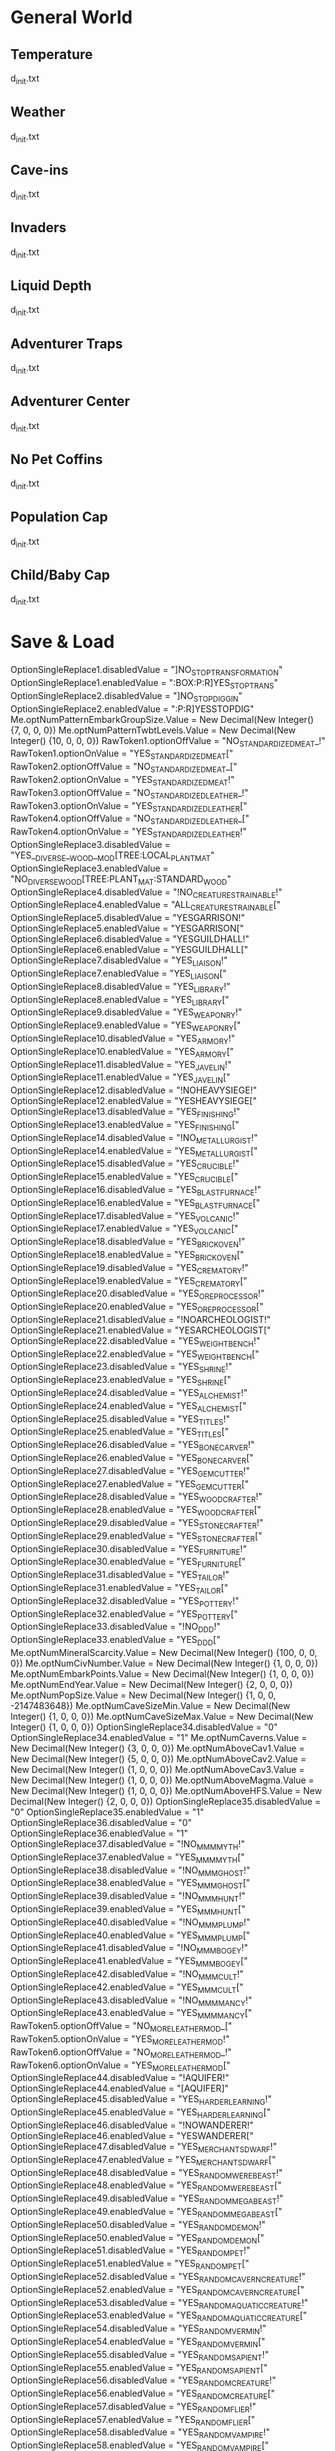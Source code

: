 * General World
** Temperature
   d_init.txt
** Weather
   d_init.txt
** Cave-ins
   d_init.txt
** Invaders
   d_init.txt
** Liquid Depth
   d_init.txt
** Adventurer Traps
   d_init.txt
** Adventurer Center
   d_init.txt
** No Pet Coffins
   d_init.txt
** Population Cap
   d_init.txt
** Child/Baby Cap
   d_init.txt

* Save & Load

        OptionSingleReplace1.disabledValue = "]NO_STOP_TRANSFORMATION"
        OptionSingleReplace1.enabledValue = ":BOX:P:R]YES_STOP_TRANS"
        OptionSingleReplace2.disabledValue = "]NO_STOP_DIGGIN"
        OptionSingleReplace2.enabledValue = ":P:R]YESSTOPDIG"
        Me.optNumPatternEmbarkGroupSize.Value = New Decimal(New Integer() {7, 0, 0, 0})
        Me.optNumPatternTwbtLevels.Value = New Decimal(New Integer() {10, 0, 0, 0})
        RawToken1.optionOffValue = "NO_STANDARDIZED_MEAT_!"
        RawToken1.optionOnValue = "YES_STANDARDIZED_MEAT["
        RawToken2.optionOffValue = "NO_STANDARDIZED_MEAT_["
        RawToken2.optionOnValue = "YES_STANDARDIZED_MEAT!"
        RawToken3.optionOffValue = "NO_STANDARDIZED_LEATHER_!"
        RawToken3.optionOnValue = "YES_STANDARDIZED_LEATHER["
        RawToken4.optionOffValue = "NO_STANDARDIZED_LEATHER_["
        RawToken4.optionOnValue = "YES_STANDARDIZED_LEATHER!"
        OptionSingleReplace3.disabledValue = "YES__DIVERSE__WOOD__MOD[TREE:LOCAL_PLANT_MAT"
        OptionSingleReplace3.enabledValue = "NO_DIVERSE_WOOD[TREE:PLANT_MAT:STANDARD_WOOD"
        OptionSingleReplace4.disabledValue = "!NO_CREATURES_TRAINABLE!"
        OptionSingleReplace4.enabledValue = "ALL_CREATURES_TRAINABLE["
        OptionSingleReplace5.disabledValue = "YESGARRISON!"
        OptionSingleReplace5.enabledValue = "YESGARRISON["
        OptionSingleReplace6.disabledValue = "YESGUILDHALL!"
        OptionSingleReplace6.enabledValue = "YESGUILDHALL["
        OptionSingleReplace7.disabledValue = "YES_LIAISON!"
        OptionSingleReplace7.enabledValue = "YES_LIAISON["
        OptionSingleReplace8.disabledValue = "YES_LIBRARY!"
        OptionSingleReplace8.enabledValue = "YES_LIBRARY["
        OptionSingleReplace9.disabledValue = "YES_WEAPONRY!"
        OptionSingleReplace9.enabledValue = "YES_WEAPONRY["
        OptionSingleReplace10.disabledValue = "YES_ARMORY!"
        OptionSingleReplace10.enabledValue = "YES_ARMORY["
        OptionSingleReplace11.disabledValue = "YES_JAVELIN!"
        OptionSingleReplace11.enabledValue = "YES_JAVELIN["
        OptionSingleReplace12.disabledValue = "!NOHEAVYSIEGE!"
        OptionSingleReplace12.enabledValue = "YESHEAVYSIEGE["
        OptionSingleReplace13.disabledValue = "YES_FINISHING!"
        OptionSingleReplace13.enabledValue = "YES_FINISHING["
        OptionSingleReplace14.disabledValue = "!NO_METALLURGIST!"
        OptionSingleReplace14.enabledValue = "YES_METALLURGIST["
        OptionSingleReplace15.disabledValue = "YES_CRUCIBLE!"
        OptionSingleReplace15.enabledValue = "YES_CRUCIBLE["
        OptionSingleReplace16.disabledValue = "YES_BLASTFURNACE!"
        OptionSingleReplace16.enabledValue = "YES_BLASTFURNACE["
        OptionSingleReplace17.disabledValue = "YES_VOLCANIC!"
        OptionSingleReplace17.enabledValue = "YES_VOLCANIC["
        OptionSingleReplace18.disabledValue = "YES_BRICKOVEN!"
        OptionSingleReplace18.enabledValue = "YES_BRICKOVEN["
        OptionSingleReplace19.disabledValue = "YES_CREMATORY!"
        OptionSingleReplace19.enabledValue = "YES_CREMATORY["
        OptionSingleReplace20.disabledValue = "YES_OREPROCESSOR!"
        OptionSingleReplace20.enabledValue = "YES_OREPROCESSOR["
        OptionSingleReplace21.disabledValue = "!NOARCHEOLOGIST!"
        OptionSingleReplace21.enabledValue = "YESARCHEOLOGIST["
        OptionSingleReplace22.disabledValue = "YES_WEIGHTBENCH!"
        OptionSingleReplace22.enabledValue = "YES_WEIGHTBENCH["
        OptionSingleReplace23.disabledValue = "YES_SHRINE!"
        OptionSingleReplace23.enabledValue = "YES_SHRINE["
        OptionSingleReplace24.disabledValue = "YES_ALCHEMIST!"
        OptionSingleReplace24.enabledValue = "YES_ALCHEMIST["
        OptionSingleReplace25.disabledValue = "YES_TITLES!"
        OptionSingleReplace25.enabledValue = "YES_TITLES["
        OptionSingleReplace26.disabledValue = "YES_BONECARVER!"
        OptionSingleReplace26.enabledValue = "YES_BONECARVER["
        OptionSingleReplace27.disabledValue = "YES_GEMCUTTER!"
        OptionSingleReplace27.enabledValue = "YES_GEMCUTTER["
        OptionSingleReplace28.disabledValue = "YES_WOODCRAFTER!"
        OptionSingleReplace28.enabledValue = "YES_WOODCRAFTER["
        OptionSingleReplace29.disabledValue = "YES_STONECRAFTER!"
        OptionSingleReplace29.enabledValue = "YES_STONECRAFTER["
        OptionSingleReplace30.disabledValue = "YES_FURNITURE!"
        OptionSingleReplace30.enabledValue = "YES_FURNITURE["
        OptionSingleReplace31.disabledValue = "YES_TAILOR!"
        OptionSingleReplace31.enabledValue = "YES_TAILOR["
        OptionSingleReplace32.disabledValue = "YES_POTTERY!"
        OptionSingleReplace32.enabledValue = "YES_POTTERY["
        OptionSingleReplace33.disabledValue = "!NO_DDD!"
        OptionSingleReplace33.enabledValue = "YES_DDD["
        Me.optNumMineralScarcity.Value = New Decimal(New Integer() {100, 0, 0, 0})
        Me.optNumCivNumber.Value = New Decimal(New Integer() {1, 0, 0, 0})
        Me.optNumEmbarkPoints.Value = New Decimal(New Integer() {1, 0, 0, 0})
        Me.optNumEndYear.Value = New Decimal(New Integer() {2, 0, 0, 0})
        Me.optNumPopSize.Value = New Decimal(New Integer() {1, 0, 0, -2147483648})
        Me.optNumCaveSizeMin.Value = New Decimal(New Integer() {1, 0, 0, 0})
        Me.optNumCaveSizeMax.Value = New Decimal(New Integer() {1, 0, 0, 0})
        OptionSingleReplace34.disabledValue = "0"
        OptionSingleReplace34.enabledValue = "1"
        Me.optNumCaverns.Value = New Decimal(New Integer() {3, 0, 0, 0})
        Me.optNumAboveCav1.Value = New Decimal(New Integer() {5, 0, 0, 0})
        Me.optNumAboveCav2.Value = New Decimal(New Integer() {1, 0, 0, 0})
        Me.optNumAboveCav3.Value = New Decimal(New Integer() {1, 0, 0, 0})
        Me.optNumAboveMagma.Value = New Decimal(New Integer() {1, 0, 0, 0})
        Me.optNumAboveHFS.Value = New Decimal(New Integer() {2, 0, 0, 0})
        OptionSingleReplace35.disabledValue = "0"
        OptionSingleReplace35.enabledValue = "1"
        OptionSingleReplace36.disabledValue = "0"
        OptionSingleReplace36.enabledValue = "1"
        OptionSingleReplace37.disabledValue = "!NO_MMM_MYTH!"
        OptionSingleReplace37.enabledValue = "YES_MMM_MYTH["
        OptionSingleReplace38.disabledValue = "!NO_MMM_GHOST!"
        OptionSingleReplace38.enabledValue = "YES_MMM_GHOST["
        OptionSingleReplace39.disabledValue = "!NO_MMM_HUNT!"
        OptionSingleReplace39.enabledValue = "YES_MMM_HUNT["
        OptionSingleReplace40.disabledValue = "!NO_MMM_PLUMP!"
        OptionSingleReplace40.enabledValue = "YES_MMM_PLUMP["
        OptionSingleReplace41.disabledValue = "!NO_MMM_BOGEY!"
        OptionSingleReplace41.enabledValue = "YES_MMM_BOGEY["
        OptionSingleReplace42.disabledValue = "!NO_MMM_CULT!"
        OptionSingleReplace42.enabledValue = "YES_MMM_CULT["
        OptionSingleReplace43.disabledValue = "!NO_MMM_MANCY!"
        OptionSingleReplace43.enabledValue = "YES_MMM_MANCY["
        RawToken5.optionOffValue = "NO_MORE_LEATHERMOD_["
        RawToken5.optionOnValue = "YES_MORE_LEATHERMOD!"
        RawToken6.optionOffValue = "NO_MORE_LEATHERMOD_!"
        RawToken6.optionOnValue = "YES_MORE_LEATHERMOD["
        OptionSingleReplace44.disabledValue = "!AQUIFER!"
        OptionSingleReplace44.enabledValue = "[AQUIFER]"
        OptionSingleReplace45.disabledValue = "YES_HARDERLEARNING!"
        OptionSingleReplace45.enabledValue = "YES_HARDERLEARNING["
        OptionSingleReplace46.disabledValue = "!NOWANDERER!"
        OptionSingleReplace46.enabledValue = "YESWANDERER["
        OptionSingleReplace47.disabledValue = "YES_MERCHANTS_DWARF!"
        OptionSingleReplace47.enabledValue = "YES_MERCHANTS_DWARF["
        OptionSingleReplace48.disabledValue = "YES_RANDOM_WEREBEAST!"
        OptionSingleReplace48.enabledValue = "YES_RANDOM_WEREBEAST["
        OptionSingleReplace49.disabledValue = "YES_RANDOM_MEGABEAST!"
        OptionSingleReplace49.enabledValue = "YES_RANDOM_MEGABEAST["
        OptionSingleReplace50.disabledValue = "YES_RANDOM_DEMON!"
        OptionSingleReplace50.enabledValue = "YES_RANDOM_DEMON["
        OptionSingleReplace51.disabledValue = "YES_RANDOM_PET!"
        OptionSingleReplace51.enabledValue = "YES_RANDOM_PET["
        OptionSingleReplace52.disabledValue = "YES_RANDOM_CAVERN_CREATURE!"
        OptionSingleReplace52.enabledValue = "YES_RANDOM_CAVERN_CREATURE["
        OptionSingleReplace53.disabledValue = "YES_RANDOM_AQUATIC_CREATURE!"
        OptionSingleReplace53.enabledValue = "YES_RANDOM_AQUATIC_CREATURE["
        OptionSingleReplace54.disabledValue = "YES_RANDOM_VERMIN!"
        OptionSingleReplace54.enabledValue = "YES_RANDOM_VERMIN["
        OptionSingleReplace55.disabledValue = "YES_RANDOM_SAPIENT!"
        OptionSingleReplace55.enabledValue = "YES_RANDOM_SAPIENT["
        OptionSingleReplace56.disabledValue = "YES_RANDOM_CREATURE!"
        OptionSingleReplace56.enabledValue = "YES_RANDOM_CREATURE["
        OptionSingleReplace57.disabledValue = "YES_RANDOM_FLIER!"
        OptionSingleReplace57.enabledValue = "YES_RANDOM_FLIER["
        OptionSingleReplace58.disabledValue = "YES_RANDOM_VAMPIRE!"
        OptionSingleReplace58.enabledValue = "YES_RANDOM_VAMPIRE["
        OptionSingleReplace59.disabledValue = "YES_RANDOM_NIGHTCREATURE!"
        OptionSingleReplace59.enabledValue = "YES_RANDOM_NIGHTCREATURE["
        OptionSingleReplace60.disabledValue = "YES_VANILLA_FLIER!"
        OptionSingleReplace60.enabledValue = "YES_VANILLA_FLIER["
        OptionSingleReplace61.disabledValue = "YES_SURFACE_CREATURE_VANILLA!"
        OptionSingleReplace61.enabledValue = "YES_SURFACE_CREATURE_VANILLA["
        OptionSingleReplace62.disabledValue = "YES_VANILLA_SAPIENT!"
        OptionSingleReplace62.enabledValue = "YES_VANILLA_SAPIENT["
        OptionSingleReplace63.disabledValue = "YES_MEGABEAST_VANILLA!"
        OptionSingleReplace63.enabledValue = "YES_MEGABEAST_VANILLA["
        OptionSingleReplace64.disabledValue = "YES_CREATURE_DOMESTIC_VANILLA!"
        OptionSingleReplace64.enabledValue = "YES_CREATURE_DOMESTIC_VANILLA["
        OptionSingleReplace65.disabledValue = "YES_CAVERN_CREATURE_VANILLA!"
        OptionSingleReplace65.enabledValue = "YES_CAVERN_CREATURE_VANILLA["
        OptionSingleReplace66.disabledValue = "YES_AQUATIC_CREATURES_VANILLA!"
        OptionSingleReplace66.enabledValue = "YES_AQUATIC_CREATURES_VANILLA["
        OptionSingleReplace67.disabledValue = "YES_VERMIN_VANILLA!"
        OptionSingleReplace67.enabledValue = "YES_VERMIN_VANILLA["
        OptionSingleReplace68.disabledValue = "YES_WAGON_VANILLA!"
        OptionSingleReplace68.enabledValue = "YES_WAGON_VANILLA["
        OptionSingleReplace69.disabledValue = "YES_CREATURE_FANCIFUL_VANILLA!"
        OptionSingleReplace69.enabledValue = "YES_CREATURE_FANCIFUL_VANILLA["
        Me.OptionNumeric2.Value = New Decimal(New Integer() {50, 0, 0, 0})
        Me.OptionNumeric1.Value = New Decimal(New Integer() {50, 0, 0, 0})
        Me.OptionNumeric3.Value = New Decimal(New Integer() {100, 0, 0, 0})
        OptionSingleReplace70.disabledValue = "YES_DISPLAYCASE!"
        OptionSingleReplace70.enabledValue = "YES_DISPLAYCASE["
        OptionSingleReplace71.disabledValue = "YES_BANNER!"
        OptionSingleReplace71.enabledValue = "YES_BANNER["
        OptionSingleReplace72.disabledValue = "NO__STANDARD__BLOOD__MOD_[BLOOD:LOCAL_CREATURE_MAT"
        OptionSingleReplace72.enabledValue = "YES_STANDARD_BLOOD[BLOOD:CREATURE_MAT:ANIMAL_BLOOD"
        OptionSingleReplace73.disabledValue = "NO__STANDARD__MILK__MOD[MILKABLE:LOCAL_CREATURE:MAT:MILK"
        OptionSingleReplace73.enabledValue = "YES_STANDARD_MILK[MILKABLE:CREATURE_MAT:ANIMAL_MILK:MILK"
        OptionSingleReplace74.disabledValue = "!NO_KAZOO_SILK!"
        OptionSingleReplace74.enabledValue = "YES_KAZOO_SILK["
        OptionSingleReplace75.disabledValue = "YES_CAMPFIRE!"
        OptionSingleReplace75.enabledValue = "YES_CAMPFIRE["
        OptionSingleReplace76.disabledValue = "tesb-add-pets -race TESB_PET_ROCK -"
        OptionSingleReplace76.enabledValue = "#tesb-add-pets -race TESB_PET_ROCK#"
        RawToken7.optionOffValue = "!NO_TESB!"
        RawToken7.optionOnValue = "YES_TESB["
        RawToken8.optionOffValue = "#tesb-job-monitor#"
        RawToken8.optionOnValue = "tesb-job-monitor -"
        RawToken9.optionOffValue = "#modtools/reaction-trigger#reactionName TESB_"
        RawToken9.optionOnValue = "modtools/reaction-trigger -reactionName TESB_"
        OptionSingleReplace77.disabledValue = "!NO_SECRET_TESB!"
        OptionSingleReplace77.enabledValue = "YES_SECRET_TESB["
        OptionSingleReplace78.disabledValue = "#hi#de#"
        OptionSingleReplace78.enabledValue = "hide "
        OptionSingleReplace79.disabledValue = "YES_STANDARD_GRASS["
        OptionSingleReplace79.enabledValue = "YES_STANDARD_GRASS!"
        OptionSingleReplace80.disabledValue = "YES_CARPET!"
        OptionSingleReplace80.enabledValue = "YES_CARPET["
        OptionSingleReplace81.disabledValue = "YES_PREFSTRING!"
        OptionSingleReplace81.enabledValue = "YES_PREFSTRING["
        OptionSingleReplace82.disabledValue = "YES_DESCRIPTOR_UMIMAN!"
        OptionSingleReplace82.enabledValue = "YES_DESCRIPTOR_UMIMAN["
        OptionSingleReplace83.disabledValue = "!NO_ARCTIC_CREATURE!"
        OptionSingleReplace83.enabledValue = "YES_ARCTIC_CREATURE["
        OptionSingleReplace84.disabledValue = "!NO_ARCTIC_PLANT!"
        OptionSingleReplace84.enabledValue = "YES_ARCTIC_PLANT["
        OptionSingleReplace85.disabledValue = "!NO_ARCTIC_ENTITY!"
        OptionSingleReplace85.enabledValue = "YES_ARCTIC_ENTITY["
        OptionSingleReplace86.disabledValue = "!NO_MORE_FOOD!"
        OptionSingleReplace86.enabledValue = "YES_MORE_FOOD["
        OptionSingleReplace87.disabledValue = "YES_ROCKFORGE!"
        OptionSingleReplace87.enabledValue = "YES_ROCKFORGE["
        OptionSingleReplace88.disabledValue = "YES_GEMFORGE!"
        OptionSingleReplace88.enabledValue = "YES_GEMFORGE["
        OptionSingleReplace89.disabledValue = "YES_BONEFORGE!"
        OptionSingleReplace89.enabledValue = "YES_BONEFORGE["
        OptionSingleReplace90.disabledValue = "YES_GLASSFORGE!"
        OptionSingleReplace90.enabledValue = "YES_GLASSFORGE["
        OptionSingleReplace91.disabledValue = "YES_DYER_STUDIO!"
        OptionSingleReplace91.enabledValue = "YES_DYER_STUDIO["
        OptionSingleReplace92.disabledValue = "YES_EMBROIDERY_STUDIO!"
        OptionSingleReplace92.enabledValue = "YES_EMBROIDERY_STUDIO["
        OptionSingleReplace93.disabledValue = "YES_THATCHERY_DWARF!"
        OptionSingleReplace93.enabledValue = "YES_THATCHERY_DWARF["
        OptionSingleReplace94.disabledValue = "YES_POISON_VAT!"
        OptionSingleReplace94.enabledValue = "YES_POISON_VAT["
        OptionSingleReplace95.disabledValue = "!NO_75LEGENDS!"
        OptionSingleReplace95.enabledValue = "YES_75LEGENDS["
        OptionSingleReplace96.disabledValue = "!NO_STAL_ARMORY_MELEE!"
        OptionSingleReplace96.enabledValue = "YES_STAL_ARMORY_MELEE["
        OptionSingleReplace97.disabledValue = "!NO_STAL_ARMORY_RANGED!"
        OptionSingleReplace97.enabledValue = "YES_STAL_ARMORY_RANGED["
        OptionSingleReplace98.disabledValue = "!NO_STAL_ARMORY_ARMOR!"
        OptionSingleReplace98.enabledValue = "YES_STAL_ARMORY_ARMOR["
        OptionSingleReplace99.disabledValue = "!NO_TERRIBLE_WEAPONS!"
        OptionSingleReplace99.enabledValue = "YES_TERRIBLE_WEAPONS["
        OptionSingleReplace100.disabledValue = "!NO_GRIM_ARMOR!"
        OptionSingleReplace100.enabledValue = "YES_GRIM_ARMOR["
        OptionSingleReplace101.disabledValue = "!NO_GRIM_TRAPCOMP!"
        OptionSingleReplace101.enabledValue = "YES_GRIM_TRAPCOMP["
        OptionSingleReplace102.disabledValue = "!NO_GRIM_WEAPON!"
        OptionSingleReplace102.enabledValue = "YES_GRIM_WEAPON["
        OptionSingleReplace103.disabledValue = "#starvingdead #start"
        OptionSingleReplace103.enabledValue = "starvingdead start"
        OptionSingleReplace104.disabledValue = "#deterioratefood #start"
        OptionSingleReplace104.enabledValue = "deterioratefood start"
        OptionSingleReplace105.disabledValue = "#deteriorateclothes #start"
        OptionSingleReplace105.enabledValue = "deteriorateclothes start"
        OptionSingleReplace106.disabledValue = "#deterioratecorpses #start"
        OptionSingleReplace106.enabledValue = "deterioratecorpses start"
        OptionSingleReplace107.disabledValue = "YES_HERMETIC_ORC!"
        OptionSingleReplace107.enabledValue = "YES_HERMETIC_ORC["
        OptionSingleReplace108.disabledValue = "YES_SPARRINGPIT_ORC!"
        OptionSingleReplace108.enabledValue = "YES_SPARRINGPIT_ORC["
        OptionSingleReplace109.disabledValue = "YES_ANATOMIC_ORC!"
        OptionSingleReplace109.enabledValue = "YES_ANATOMIC_ORC["
        OptionSingleReplace110.disabledValue = "YES_BLOODBOWL_ORC!"
        OptionSingleReplace110.enabledValue = "YES_BLOODBOWL_ORC["
        OptionSingleReplace111.disabledValue = "YES_CARAVAN_SHADOW_ORC!"
        OptionSingleReplace111.enabledValue = "YES_CARAVAN_SHADOW_ORC["
        OptionSingleReplace112.disabledValue = "YES_CARAVAN_FARM_ORC!"
        OptionSingleReplace112.enabledValue = "YES_CARAVAN_FARM_ORC["
        OptionSingleReplace113.disabledValue = "YES_CARAVAN_ARMS_ORC!"
        OptionSingleReplace113.enabledValue = "YES_CARAVAN_ARMS_ORC["
        OptionSingleReplace114.disabledValue = "YES_CARAVAN_GENERAL_ORC!"
        OptionSingleReplace114.enabledValue = "YES_CARAVAN_GENERAL_ORC["
        OptionSingleReplace115.disabledValue = "YES_TINKERER_ORC!"
        OptionSingleReplace115.enabledValue = "YES_TINKERER_ORC["
        OptionSingleReplace116.disabledValue = "YES_MUCKRACKER_ORC!"
        OptionSingleReplace116.enabledValue = "YES_MUCKRACKER_ORC["
        OptionSingleReplace117.disabledValue = "YES_QUARRY_ORC!"
        OptionSingleReplace117.enabledValue = "YES_QUARRY_ORC["
        OptionSingleReplace118.disabledValue = "YES_OVERSEER_ORC!"
        OptionSingleReplace118.enabledValue = "YES_OVERSEER_ORC["
        OptionSingleReplace119.disabledValue = "YES_CARPET_ORC!"
        OptionSingleReplace119.enabledValue = "YES_CARPET_ORC["
        OptionSingleReplace120.disabledValue = "YES_BANNER_ORC!"
        OptionSingleReplace120.enabledValue = "YES_BANNER_ORC["
        OptionSingleReplace121.disabledValue = "YES_CAMPFIRE_ORC!"
        OptionSingleReplace121.enabledValue = "YES_CAMPFIRE_ORC["
        OptionSingleReplace122.disabledValue = "YES_DISPLAYCASE_ORC!"
        OptionSingleReplace122.enabledValue = "YES_DISPLAYCASE_ORC["
        OptionSingleReplace123.disabledValue = "YES_FLUIDCASTER_ORC!"
        OptionSingleReplace123.enabledValue = "YES_FLUIDCASTER_ORC["
        OptionSingleReplace124.disabledValue = "YES_ANCIENT_FOUNDRY_ORC!"
        OptionSingleReplace124.enabledValue = "YES_ANCIENT_FOUNDRY_ORC["
        OptionSingleReplace125.disabledValue = "YES_BLACKSMOKE_ORC!"
        OptionSingleReplace125.enabledValue = "YES_BLACKSMOKE_ORC["
        OptionSingleReplace126.disabledValue = "YES_MOLTEN_PIT!"
        OptionSingleReplace126.enabledValue = "YES_MOLTEN_PIT["
        OptionSingleReplace127.disabledValue = "YES_POISONGHETTO_ORC!"
        OptionSingleReplace127.enabledValue = "YES_POISONGHETTO_ORC["
        OptionSingleReplace128.disabledValue = "YES_BONEGHETTO_ORC!"
        OptionSingleReplace128.enabledValue = "YES_BONEGHETTO_ORC["
        OptionSingleReplace129.disabledValue = "YES_TAILOR_ORC!"
        OptionSingleReplace129.enabledValue = "YES_TAILOR_ORC["
        OptionSingleReplace130.disabledValue = "YES_SAWMILL_ORC!"
        OptionSingleReplace130.enabledValue = "YES_SAWMILL_ORC["
        OptionSingleReplace131.disabledValue = "YES_THIEVES_ORC!"
        OptionSingleReplace131.enabledValue = "YES_THIEVES_ORC["
        OptionSingleReplace132.disabledValue = "YES_DWARF_CELL!"
        OptionSingleReplace132.enabledValue = "YES_DWARF_CELL["
        OptionSingleReplace133.disabledValue = "YES_ELF_CELL!"
        OptionSingleReplace133.enabledValue = "YES_ELF_CELL["
        OptionSingleReplace134.disabledValue = "YES_HUMAN_CELL!"
        OptionSingleReplace134.enabledValue = "YES_HUMAN_CELL["
        OptionSingleReplace135.disabledValue = "YES_ARCHIVE_ORC!"
        OptionSingleReplace135.enabledValue = "YES_ARCHIVE_ORC["
        OptionSingleReplace136.disabledValue = "YES_POISON_VAT_ORC!"
        OptionSingleReplace136.enabledValue = "YES_POISON_VAT_ORC["
        OptionSingleReplace137.disabledValue = "YES_HANDPUMP_ORC!"
        OptionSingleReplace137.enabledValue = "YES_HANDPUMP_ORC["
        OptionSingleReplace138.disabledValue = "YES_FREELANCER_ORC!"
        OptionSingleReplace138.enabledValue = "YES_FREELANCER_ORC["
        OptionSingleReplace139.disabledValue = "YES_RAIDER_ORC!"
        OptionSingleReplace139.enabledValue = "YES_RAIDER_ORC["
        OptionSingleReplace140.disabledValue = "YES_TRIBAL_ORC!"
        OptionSingleReplace140.enabledValue = "YES_TRIBAL_ORC["
        OptionSingleReplace141.disabledValue = "YES_BONEFORGE_ORC!"
        OptionSingleReplace141.enabledValue = "YES_BONEFORGE_ORC["
        OptionSingleReplace142.disabledValue = "YES_FACTORY_ORC!"
        OptionSingleReplace142.enabledValue = "YES_FACTORY_ORC["
        OptionSingleReplace143.disabledValue = "YES_FLETCHER_ORC!"
        OptionSingleReplace143.enabledValue = "YES_FLETCHER_ORC["
        OptionSingleReplace144.disabledValue = "YES_DAMASCFORGE_ORC!"
        OptionSingleReplace144.enabledValue = "YES_DAMASCFORGE_ORC["
        OptionSingleReplace145.disabledValue = "YES_TOTEMPOLE_ORC!"
        OptionSingleReplace145.enabledValue = "YES_TOTEMPOLE_ORC["
        OptionSingleReplace146.disabledValue = "YES_ASHLANDGLASS_ORC!"
        OptionSingleReplace146.enabledValue = "YES_ASHLANDGLASS_ORC["
        OptionSingleReplace147.disabledValue = "YES_INVENTOR!"
        OptionSingleReplace147.enabledValue = "YES_INVENTOR["
        OptionSingleReplace148.disabledValue = "YES_HANDPUMP_DWARF!"
        OptionSingleReplace148.enabledValue = "YES_HANDPUMP_DWARF["
        OptionSingleReplace149.disabledValue = "YES_METALLURGIST_ORC!"
        OptionSingleReplace149.enabledValue = "YES_METALLURGIST_ORC["
        OptionSingleReplace150.disabledValue = "YES_ORC_LABEL!"
        OptionSingleReplace150.enabledValue = "YES_ORC_LABEL["
        OptionSingleReplace151.disabledValue = "!NO_MODEST_ATTACKS!"
        OptionSingleReplace151.enabledValue = "YES_MODEST_ATTACKS["
        OptionSingleReplace152.disabledValue = "!NO_MODEST_REACTIONS!"
        OptionSingleReplace152.enabledValue = "YES_MODEST_REACTIONS["
        OptionSingleReplace153.disabledValue = "!NO_MODEST_ORIENTATION!"
        OptionSingleReplace153.enabledValue = "YES_MODEST_ORIENTATION["
        OptionSingleReplace154.disabledValue = "YES_OUTPOST_ORC!"
        OptionSingleReplace154.enabledValue = "YES_OUTPOST_ORC["
        OptionSingleReplace155.disabledValue = "YES_LABEL_KOBOLD!"
        OptionSingleReplace155.enabledValue = "YES_LABEL_KOBOLD["
        OptionSingleReplace156.disabledValue = "YES_ARCHIVE_KOBOLD!"
        OptionSingleReplace156.enabledValue = "YES_ARCHIVE_KOBOLD["
        OptionSingleReplace157.disabledValue = "YES_POISON_VAT_KOBOLD!"
        OptionSingleReplace157.enabledValue = "YES_POISON_VAT_KOBOLD["
        OptionSingleReplace158.disabledValue = "YES_HANDPUMP_KOBOLD!"
        OptionSingleReplace158.enabledValue = "YES_HANDPUMP_KOBOLD["
        OptionSingleReplace159.disabledValue = "!NO_MORE_ADV_OPTIONS!"
        OptionSingleReplace159.enabledValue = "YES_MORE_ADV_OPTIONS["
        OptionSingleReplace160.disabledValue = "[PET]EXOTIC!REDUCE_PET_MOD"
        OptionSingleReplace160.enabledValue = "[PET_EXOTIC]REDUCE_PET_MOD"
        OptionSingleReplace161.disabledValue = "YES_DISPLAYCASE_KOBOLD!"
        OptionSingleReplace161.enabledValue = "YES_DISPLAYCASE_KOBOLD["
        OptionSingleReplace162.disabledValue = "YES_CAMPFIRE_KOBOLD!"
        OptionSingleReplace162.enabledValue = "YES_CAMPFIRE_KOBOLD["
        OptionSingleReplace163.disabledValue = "YES_CREMATORY_KOBOLD!"
        OptionSingleReplace163.enabledValue = "YES_CREMATORY_KOBOLD["
        OptionSingleReplace164.disabledValue = "YES_BRICK_KOBOLD!"
        OptionSingleReplace164.enabledValue = "YES_BRICK_KOBOLD["
        OptionSingleReplace165.disabledValue = "YES_BOOZEBURNER_KOBOLD!"
        OptionSingleReplace165.enabledValue = "YES_BOOZEBURNER_KOBOLD["
        OptionSingleReplace166.disabledValue = "YES_TOTEMPOLE_KOBOLD!"
        OptionSingleReplace166.enabledValue = "YES_TOTEMPOLE_KOBOLD["
        OptionSingleReplace167.disabledValue = "season-palette stop "
        OptionSingleReplace167.enabledValue = "season-palette start"
        OptionSingleReplace168.disabledValue = "YES_CLOTH_KOBOLD!"
        OptionSingleReplace168.enabledValue = "YES_CLOTH_KOBOLD["
        OptionSingleReplace169.disabledValue = "YES_GLASS_KOBOLD!"
        OptionSingleReplace169.enabledValue = "YES_GLASS_KOBOLD["
        OptionSingleReplace170.disabledValue = "YES_SHELL_KOBOLD!"
        OptionSingleReplace170.enabledValue = "YES_SHELL_KOBOLD["
        OptionSingleReplace171.disabledValue = "YES_SCALE_KOBOLD!"
        OptionSingleReplace171.enabledValue = "YES_SCALE_KOBOLD["
        OptionSingleReplace172.disabledValue = "YES_LEATHERTRIMMER_KOBOLD!"
        OptionSingleReplace172.enabledValue = "YES_LEATHERTRIMMER_KOBOLD["
        OptionSingleReplace173.disabledValue = "YES_UPHOLSTERY_KOBOLD!"
        OptionSingleReplace173.enabledValue = "YES_UPHOLSTERY_KOBOLD["
        OptionSingleReplace174.disabledValue = "YES_BONECHIPPER_KOBOLD!"
        OptionSingleReplace174.enabledValue = "YES_BONECHIPPER_KOBOLD["
        OptionSingleReplace175.disabledValue = "YES_CHITIN_KOBOLD!"
        OptionSingleReplace175.enabledValue = "YES_CHITIN_KOBOLD["
        OptionSingleReplace176.disabledValue = "YES_THATCH_KOBOLD!"
        OptionSingleReplace176.enabledValue = "YES_THATCH_KOBOLD["
        OptionSingleReplace177.disabledValue = "YES_BREEDINGWARREN_KOBOLD!"
        OptionSingleReplace177.enabledValue = "YES_BREEDINGWARREN_KOBOLD["
        OptionSingleReplace178.disabledValue = "YES_TRAINING_KOBOLD!"
        OptionSingleReplace178.enabledValue = "YES_TRAINING_KOBOLD["
        OptionSingleReplace179.disabledValue = "YES_PARCOUR_KOBOLD!"
        OptionSingleReplace179.enabledValue = "YES_PARCOUR_KOBOLD["
        OptionSingleReplace180.disabledValue = "YES_TRAP_KOBOLD!"
        OptionSingleReplace180.enabledValue = "YES_TRAP_KOBOLD["
        OptionSingleReplace181.disabledValue = "YES_WOODCARVER_KOBOLD!"
        OptionSingleReplace181.enabledValue = "YES_WOODCARVER_KOBOLD["
        OptionSingleReplace182.disabledValue = "YES_KOBOLD_MINING!"
        OptionSingleReplace182.enabledValue = "YES_KOBOLD_MINING["
        OptionSingleReplace183.disabledValue = "!NO_PATREON_REWARDS!"
        OptionSingleReplace183.enabledValue = "YES_PATREON_REWARDS["
        OptionSingleReplace184.disabledValue = "!NO_MORE_TOYS!"
        OptionSingleReplace184.enabledValue = "YES_MORE_TOYS["
        RawToken10.optionOffValue = "NO_STANDARD_TOYS_!"
        RawToken10.optionOnValue = "YES_STANDARD_TOYS["
        RawToken11.optionOffValue = "NO_STANDARD_TOYS_["
        RawToken11.optionOnValue = "YES_STANDARD_TOYS!"
        OptionSingleReplace185.disabledValue = "YES_KOBOLD_UNDIGGABLE!"
        OptionSingleReplace185.enabledValue = "YES_KOBOLD_UNDIGGABLE["
        RawToken12.optionOffValue = "NO_PICKY_NOBLES_!"
        RawToken12.optionOnValue = "YES_PICKY_NOBLES["
        RawToken13.optionOffValue = "NO_PICKY_NOBLES_["
        RawToken13.optionOnValue = "YES_PICKY_NOBLES!"
        RawToken14.optionOffValue = "!NO_SLOWER_FARMING!"
        RawToken14.optionOnValue = "YES_SLOWER_FARMING["
        RawToken15.optionOffValue = "!NO_SLOWER_FARMING["
        RawToken15.optionOnValue = "YES_SLOWER_FARMING!"
        RawToken16.optionOffValue = "NO_GREEDY_NOBLES_!"
        RawToken16.optionOnValue = "YES_GREEDY_NOBLES["
        RawToken17.optionOffValue = "NO_GREEDY_NOBLES_["
        RawToken17.optionOnValue = "YES_GREEDY_NOBLES!"
        OptionSingleReplace186.disabledValue = "!NO_TANTRUM!"
        OptionSingleReplace186.enabledValue = "YES_TANTRUM["
        OptionSingleReplace187.disabledValue = "YES_CREATURES_MASTERWORK_VERMIN!"
        OptionSingleReplace187.enabledValue = "YES_CREATURES_MASTERWORK_VERMIN["
        OptionSingleReplace188.disabledValue = "YES_CREATURE_MASTERWORK_FISH!"
        OptionSingleReplace188.enabledValue = "YES_CREATURE_MASTERWORK_FISH["
        OptionSingleReplace189.disabledValue = "YES_CREATURE_MASTERWORK_ANIMAL!"
        OptionSingleReplace189.enabledValue = "YES_CREATURE_MASTERWORK_ANIMAL["
        OptionSingleReplace190.disabledValue = "YES_CREATURE_MASTERWORK_CAVERN!"
        OptionSingleReplace190.enabledValue = "YES_CREATURE_MASTERWORK_CAVERN["
        OptionSingleReplace191.disabledValue = "YES_CREATURES_MASTERWORK_FLIERS!"
        OptionSingleReplace191.enabledValue = "YES_CREATURES_MASTERWORK_FLIERS["
        OptionSingleReplace192.disabledValue = "YES_CREATURE_MASTERWORK_VAMPIRE!"
        OptionSingleReplace192.enabledValue = "YES_CREATURE_MASTERWORK_VAMPIRE["
        OptionSingleReplace193.disabledValue = "YES_CREATURE_MASTERWORK_WEREBEAST!"
        OptionSingleReplace193.enabledValue = "YES_CREATURE_MASTERWORK_WEREBEAST["
        OptionSingleReplace194.disabledValue = "YES_CREATURE_MASTERWORK_MEGABEASTS!"
        OptionSingleReplace194.enabledValue = "YES_CREATURE_MASTERWORK_MEGABEASTS["
        OptionSingleReplace195.disabledValue = "YES_CREATURE_MASTERWORK_HFS!"
        OptionSingleReplace195.enabledValue = "YES_CREATURE_MASTERWORK_HFS["
        OptionSingleReplace196.disabledValue = "YES_MASTERWORK_PETS!"
        OptionSingleReplace196.enabledValue = "YES_MASTERWORK_PETS["
        OptionSingleReplace197.disabledValue = "YES_CREATURE_MASTERWORK_MONSTER!"
        OptionSingleReplace197.enabledValue = "YES_CREATURE_MASTERWORK_MONSTER["
        OptionSingleReplace198.disabledValue = "YES_CREATURE_MASTERWORK_FANCIFUL!"
        OptionSingleReplace198.enabledValue = "YES_CREATURE_MASTERWORK_FANCIFUL["
        OptionSingleReplace199.disabledValue = "!NO_ZM5_DRAGONSDOGMA!"
        OptionSingleReplace199.enabledValue = "YES_ZM5_DRAGONSDOGMA["
        OptionSingleReplace200.disabledValue = "!NO_ZM5_BEASTS!"
        OptionSingleReplace200.enabledValue = "YES_ZM5_BEASTS["
        OptionSingleReplace201.disabledValue = "!NO_ZM5_MEGABEASTS!"
        OptionSingleReplace201.enabledValue = "YES_ZM5_MEGABEASTS["
        OptionSingleReplace202.disabledValue = "!NO_FEAR_THE_NIGHT!"
        OptionSingleReplace202.enabledValue = "YES_FEAR_THE_NIGHT["
        OptionSingleReplace203.disabledValue = "!NO_CREATURE_MEN!"
        OptionSingleReplace203.enabledValue = "YES_CREATURE_MEN["
        Me.optNumHFSLevels.Value = New Decimal(New Integer() {1, 0, 0, 0})
